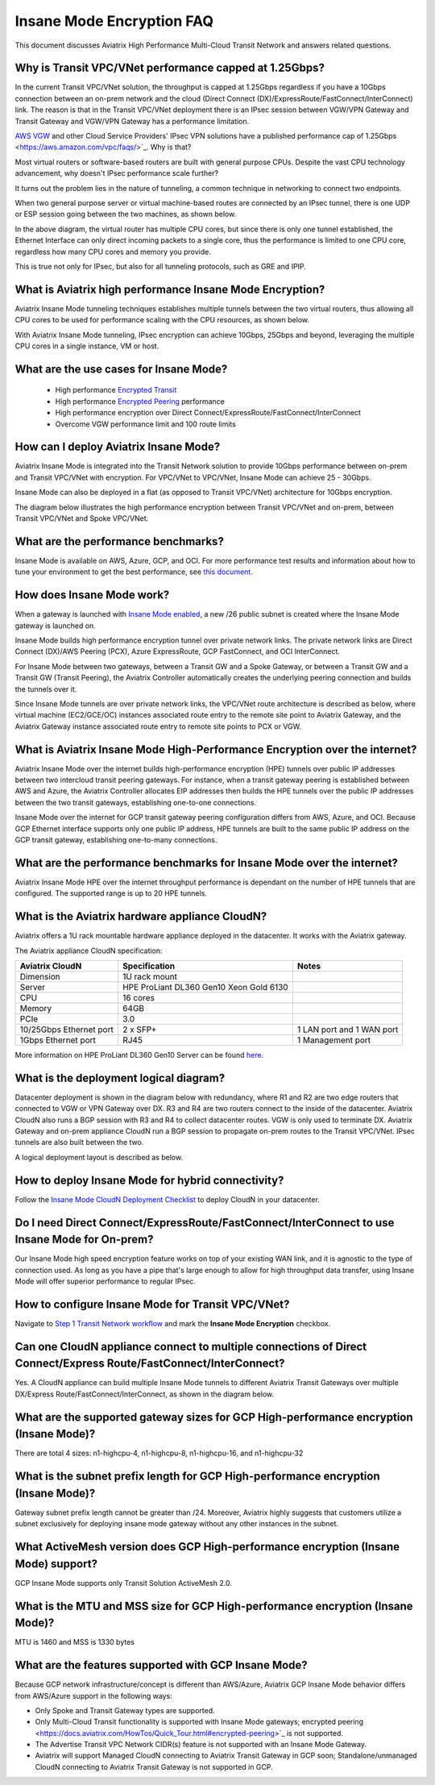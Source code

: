 .. meta::
  :description: Global Transit Network
  :keywords: Transit Network, Transit hub, AWS Global Transit Network, Encrypted Peering, Transitive Peering, Insane mode, Transit Gateway, TGW


===============================================
Insane Mode Encryption FAQ
===============================================

This document discusses Aviatrix High Performance Multi-Cloud Transit Network and answers related questions.

Why is Transit VPC/VNet performance capped at 1.25Gbps?
-------------------------------------------------------------------------

In the current Transit VPC/VNet solution, the throughput is capped at 1.25Gbps regardless if you have a 10Gbps connection between an on-prem network and the cloud (Direct Connect (DX)/ExpressRoute/FastConnect/InterConnect) link. The reason is that in the Transit VPC/VNet deployment there is
an IPsec session between VGW/VPN Gateway and Transit Gateway and VGW/VPN Gateway has a performance limitation.

`AWS VGW <https://aws.amazon.com/vpc/faqs/>`_ and other Cloud Service Providers' IPsec VPN solutions have a published performance cap of 1.25Gbps <https://aws.amazon.com/vpc/faqs/>`_.
Why is that?

Most virtual routers or software-based routers are built with general purpose CPUs. Despite the vast CPU technology advancement, why doesn't IPsec performance scale further?

It turns out the problem lies in the nature of tunneling, a common technique in networking to connect two endpoints. 

When two general purpose server or virtual machine-based routes are connected by an IPsec tunnel, 
there is one UDP or ESP session going between the two machines, as shown below. 

|tunnel_diagram|

In the above diagram, the virtual router has multiple CPU cores, but since there is only one tunnel established, the
Ethernet Interface can only direct incoming packets to a single core, thus the performance is limited to one
CPU core, regardless how many CPU cores and memory you provide.

This is true not only for IPsec, but also for all tunneling protocols, such as GRE and IPIP.


What is Aviatrix high performance Insane Mode Encryption?
---------------------------------------------------------------------------

Aviatrix Insane Mode tunneling techniques establishes multiple tunnels between the two virtual routers, thus allowing
all CPU cores to be used for performance scaling with the CPU resources, as shown below. 

|insane_tunnel_diagram|

With Aviatrix Insane Mode tunneling, IPsec encryption can achieve 10Gbps, 25Gbps 
and beyond, leveraging the multiple CPU cores in a single instance, VM or host. 

What are the use cases for Insane Mode?
-------------------------------------------------------

 - High performance `Encrypted Transit <https://docs.aviatrix.com/HowTos/transitvpc_workflow.html>`_
 - High performance `Encrypted Peering <https://docs.aviatrix.com/HowTos/peering_faq.html>`_ performance
 - High performance encryption over Direct Connect/ExpressRoute/FastConnect/InterConnect
 - Overcome VGW performance limit and 100 route limits

How can I deploy Aviatrix Insane Mode?
-----------------------------------------------------------

Aviatrix Insane Mode is integrated into the Transit Network solution to provide 10Gbps performance between on-prem and Transit VPC/VNet with encryption. For VPC/VNet to VPC/VNet, Insane Mode can achieve 25 - 30Gbps. 

Insane Mode can also be deployed in a flat (as opposed to Transit VPC/VNet) architecture for 10Gbps encryption. 

The diagram below illustrates the high performance encryption between Transit VPC/VNet and on-prem, between Transit VPC/VNet and Spoke VPC/VNet. 

|insane_transit|

What are the performance benchmarks? 
---------------------------------------------

Insane Mode is available on AWS, Azure, GCP, and OCI. For more performance test results and information about how to
tune your environment to get the best performance, see `this document. <https://docs.aviatrix.com/HowTos/insane_mode_perf.html?highlight=performance%20benchmark#activemesh-insane-mode-encryption-performance>`_

How does Insane Mode work?
-----------------------------

When a gateway is launched with `Insane Mode enabled <https://docs.aviatrix.com/HowTos/gateway.html#insane-mode-encryption>`_, 
a new /26 public subnet is created where the Insane Mode gateway is launched on.

Insane Mode builds high performance encryption tunnel over private network links. The private network links are 
Direct Connect (DX)/AWS Peering (PCX), Azure ExpressRoute, GCP FastConnect, and OCI InterConnect.

For Insane Mode between two gateways, between a Transit GW and a Spoke Gateway, or between a Transit GW and a Transit GW (Transit Peering), the Aviatrix Controller automatically creates the underlying peering connection and builds the tunnels over it. 

Since Insane Mode tunnels are over private network links, the VPC/VNet route architecture is described as below, 
where virtual machine (EC2/GCE/OC) instances associated route entry to the remote site point to Aviatrix Gateway, and the Aviatrix Gateway instance associated route entry to remote site points to PCX or VGW. 

|insane_routing|


What is Aviatrix Insane Mode High-Performance Encryption over the internet?
---------------------------------------------------------------------------

Aviatrix Insane Mode over the internet builds high-performance encryption (HPE) tunnels over public IP addresses between two intercloud transit peering gateways. For instance, when a transit gateway peering is established between AWS and Azure, the Aviatrix Controller allocates EIP addresses then builds the HPE tunnels over the public IP addresses between the two transit gateways, establishing one-to-one connections.

Insane Mode over the internet for GCP transit gateway peering configuration differs from AWS, Azure, and OCI. Because GCP Ethernet interface supports only one public IP address, HPE tunnels are built to the same public IP address on the GCP transit gateway, establishing one-to-many connections.


What are the performance benchmarks for Insane Mode over the internet? 
----------------------------------------------------------------------

Aviatrix Insane Mode HPE over the internet throughput performance is dependant on the number of HPE tunnels that are configured. The supported range is up to 20 HPE tunnels.


What is the Aviatrix hardware appliance CloudN?
--------------------------------------------------

Aviatrix offers a 1U rack mountable hardware appliance deployed in the datacenter. It works with the Aviatrix gateway.

The Aviatrix appliance CloudN specification:

========================    =======================================              =================
Aviatrix CloudN             Specification                                        Notes
========================    =======================================              =================
Dimension                   1U rack mount
Server                      HPE ProLiant DL360 Gen10 Xeon Gold 6130
CPU                         16 cores
Memory                      64GB
PCIe                        3.0
10/25Gbps Ethernet port     2 x SFP+                                             1 LAN port and 1 WAN port 
1Gbps Ethernet port         RJ45                                                 1 Management port
========================    =======================================              =================

More information on HPE ProLiant DL360 Gen10 Server can be found `here. <https://www.hpe.com/us/en/product-catalog/servers/proliant-servers/pip.hpe-proliant-dl360-gen10-server.1010007891.html>`_

What is the deployment logical diagram?
-------------------------------------------

Datacenter deployment is shown in the diagram below with redundancy, where R1 and R2 are two edge routers that connected to VGW or VPN Gateway over 
DX. R3 and R4 are two routers connect to the inside of the datacenter. Aviatrix CloudN also runs a BGP session with R3 and
R4 to collect datacenter routes. VGW is only used to terminate DX. Aviatrix Gateway and on-prem appliance CloudN 
run a BGP session to propagate on-prem routes to the Transit VPC/VNet. IPsec tunnels are also built between the two. 

|insane_datacenter|


A logical deployment layout is described as below. 

|datacenter_layout|


How to deploy Insane Mode for hybrid connectivity?
----------------------------------------------------

Follow the `Insane Mode CloudN Deployment Checklist <https://docs.aviatrix.com/HowTos/CloudN_insane_mode.html>`_ to deploy CloudN in your datacenter. 

Do I need Direct Connect/ExpressRoute/FastConnect/InterConnect to use Insane Mode for On-prem?
--------------------------------------------------------------------------------------------------------------------------------

Our Insane Mode high speed encryption feature works on top of your existing WAN link, and it is agnostic to the type of connection used. As long as you have a pipe 
that's large enough to allow for high throughput data transfer, using Insane Mode will offer superior performance to regular IPsec.

How to configure Insane Mode for Transit VPC/VNet?
----------------------------------------------

Navigate to `Step 1 Transit Network workflow <https://docs.aviatrix.com/HowTos/transitvpc_workflow.html#launch-an-aviatrix-transit-gateway>`_ and mark the **Insane Mode Encryption** checkbox.

Can one CloudN appliance connect to multiple connections of Direct Connect/Express Route/FastConnect/InterConnect?
-------------------------------------------------------------------------------------------------------------------------------------------------------

Yes. A CloudN appliance can build multiple Insane Mode tunnels to different Aviatrix Transit Gateways over multiple DX/Express Route/FastConnect/InterConnect, as shown in the diagram below. 

|cloudn_multi_conn|


What are the supported gateway sizes for GCP High-performance encryption (Insane Mode)?
---------------------------------------------------------------------------------------

There are total 4 sizes: n1-highcpu-4, n1-highcpu-8, n1-highcpu-16, and n1-highcpu-32

What is the subnet prefix length for GCP High-performance encryption (Insane Mode)?
-----------------------------------------------------------------------------------

Gateway subnet prefix length cannot be greater than /24. Moreover, Aviatrix highly suggests that customers utilize a subnet exclusively for deploying insane mode gateway without any other instances in the subnet.

What ActiveMesh version does GCP High-performance encryption (Insane Mode) support?
-----------------------------------------------------------------------------------

GCP Insane Mode supports only Transit Solution ActiveMesh 2.0.


What is the MTU and MSS size for GCP High-performance encryption (Insane Mode)?
--------------------------------------------------------------------------------

MTU is 1460 and MSS is 1330 bytes

What are the features supported with GCP Insane Mode?
-------------------------------------------------------------------------------

Because GCP network infrastructure/concept is different than AWS/Azure, Aviatrix GCP Insane Mode behavior differs from AWS/Azure support in the following ways:

- Only Spoke and Transit Gateway types are supported.
- Only Multi-Cloud Transit functionality is supported with Insane Mode gateways; encrypted peering <https://docs.aviatrix.com/HowTos/Quick_Tour.html#encrypted-peering>`_ is not supported.
- The Advertise Transit VPC Network CIDR(s) feature is not supported with an Insane Mode Gateway.
- Aviatrix will support Managed CloudN connecting to Aviatrix Transit Gateway in GCP soon; Standalone/unmanaged CloudN connecting to Aviatrix Transit Gateway is not supported in GCP.

.. |tunnel_diagram| image:: insane_mode_media/tunnel_diagram.png
   :scale: 30%

.. |insane_tunnel_diagram| image:: insane_mode_media/insane_tunnel_diagram.png
   :scale: 30%

.. |insane_transit| image:: insane_mode_media/insane_transit.png
   :scale: 30%

.. |insane_datacenter| image:: insane_mode_media/insane_datacenter.png
   :scale: 30%

.. |datacenter_layout| image:: insane_mode_media/datacenter_layout.png
   :scale: 30%

.. |deployment| image:: insane_mode_media/deployment.png
   :scale: 30%

.. |deployment_ha| image:: insane_mode_media/deployment_ha.png
   :scale: 30%

.. |deployment_dual_dx| image:: insane_mode_media/deployment_dual_dx.png
   :scale: 30%

.. |ISR-sample-config| image:: insane_mode_media/ISR-sample-config.png
   :scale: 30%

.. |insane_routing| image:: insane_mode_media/insane_routing.png
   :scale: 30%

.. |cloudn_multi_conn| image:: insane_mode_media/cloudn_multi_conn.png
   :scale: 30%

.. |image1| image:: transitvpc_designs_media/multiRegions.png
   :width: 5.55625in
   :height: 3.265480in

.. |InsaneBeta| image:: insane_mode_media/InsaneBeta.png
   :width: 5.55625in
   :height: 3.265480in

.. disqus::
